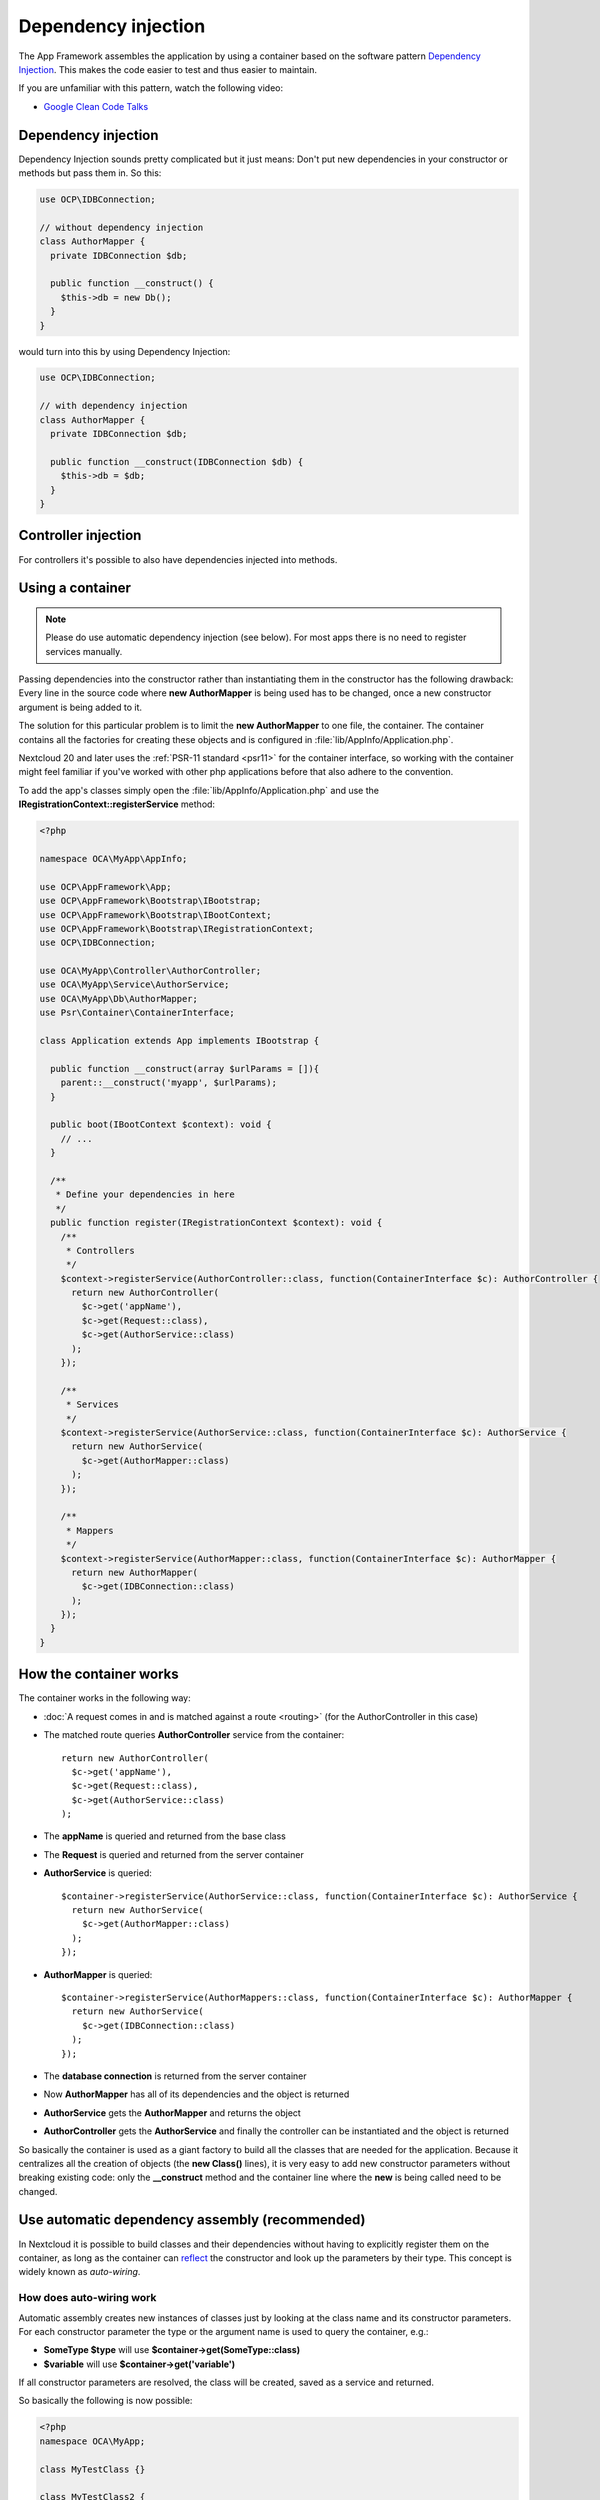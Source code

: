 ====================
Dependency injection
====================

.. sectionauthor:: Bernhard Posselt <dev@bernhard-posselt.com>

The App Framework assembles the application by using a container based on the
software pattern `Dependency Injection <https://en.wikipedia.org/wiki/Dependency_injection>`_.
This makes the code easier to test and thus easier to maintain.

If you are unfamiliar with this pattern, watch the following video:

* `Google Clean Code Talks <https://www.youtube.com/watch?v=RlfLCWKxHJ0>`_

.. _dependency-injection:

Dependency injection
--------------------

Dependency Injection sounds pretty complicated but it just means: Don't put
new dependencies in your constructor or methods but pass them in. So this:

.. code-block:: php

  use OCP\IDBConnection;

  // without dependency injection
  class AuthorMapper {
    private IDBConnection $db;

    public function __construct() {
      $this->db = new Db();
    }
  }

would turn into this by using Dependency Injection:

.. code-block:: php

  use OCP\IDBConnection;

  // with dependency injection
  class AuthorMapper {
    private IDBConnection $db;

    public function __construct(IDBConnection $db) {
      $this->db = $db;
    }
  }

Controller injection
--------------------

For controllers it's possible to also have dependencies injected into methods.

.. code-block:: php
  :caption: lib/Controller/ApiController.php
  :emphasize-lines: 12-13, 16-17

  <?php

  namespace OCA\MyApp\Controller;

  use OCP\IRequest;

  class ApiController {
      public function __construct($appName, IRequest $request) {
          parent::__construct($appName, $request);
      }

      public function foo(FooService $service) {
          $service->foo();
      }

      public function bar(BarService $service) {
          $service->bar();
      }
  }

Using a container
-----------------

.. note:: Please do use automatic dependency injection (see below). For most
    apps there is no need to register services manually.

Passing dependencies into the constructor rather than instantiating them in the
constructor has the following drawback: Every line in the source code where
**new AuthorMapper** is being used has to be changed, once a new constructor
argument is being added to it.

The solution for this particular problem is to limit the **new AuthorMapper** to
one file, the container. The container contains all the factories for creating
these objects and is configured in :file:`lib/AppInfo/Application.php`.

Nextcloud 20 and later uses the :ref:`PSR-11 standard <psr11>` for the container interface, so working
with the container might feel familiar if you've worked with other php applications
before that also adhere to the convention.

To add the app's classes simply open the :file:`lib/AppInfo/Application.php` and
use the **IRegistrationContext::registerService** method:

.. code-block:: php

  <?php

  namespace OCA\MyApp\AppInfo;

  use OCP\AppFramework\App;
  use OCP\AppFramework\Bootstrap\IBootstrap;
  use OCP\AppFramework\Bootstrap\IBootContext;
  use OCP\AppFramework\Bootstrap\IRegistrationContext;
  use OCP\IDBConnection;

  use OCA\MyApp\Controller\AuthorController;
  use OCA\MyApp\Service\AuthorService;
  use OCA\MyApp\Db\AuthorMapper;
  use Psr\Container\ContainerInterface;

  class Application extends App implements IBootstrap {

    public function __construct(array $urlParams = []){
      parent::__construct('myapp', $urlParams);
    }

    public boot(IBootContext $context): void {
      // ...
    }

    /**
     * Define your dependencies in here
     */
    public function register(IRegistrationContext $context): void {
      /**
       * Controllers
       */
      $context->registerService(AuthorController::class, function(ContainerInterface $c): AuthorController {
        return new AuthorController(
          $c->get('appName'),
          $c->get(Request::class),
          $c->get(AuthorService::class)
        );
      });

      /**
       * Services
       */
      $context->registerService(AuthorService::class, function(ContainerInterface $c): AuthorService {
        return new AuthorService(
          $c->get(AuthorMapper::class)
        );
      });

      /**
       * Mappers
       */
      $context->registerService(AuthorMapper::class, function(ContainerInterface $c): AuthorMapper {
        return new AuthorMapper(
          $c->get(IDBConnection::class)
        );
      });
    }
  }

How the container works
-----------------------

The container works in the following way:

* :doc:`A request comes in and is matched against a route <routing>` (for the AuthorController in this case)
* The matched route queries **AuthorController** service from the container::

    return new AuthorController(
      $c->get('appName'),
      $c->get(Request::class),
      $c->get(AuthorService::class)
    );

* The **appName** is queried and returned from the base class
* The **Request** is queried and returned from the server container
* **AuthorService** is queried::

    $container->registerService(AuthorService::class, function(ContainerInterface $c): AuthorService {
      return new AuthorService(
        $c->get(AuthorMapper::class)
      );
    });

* **AuthorMapper** is queried::

    $container->registerService(AuthorMappers::class, function(ContainerInterface $c): AuthorMapper {
      return new AuthorService(
        $c->get(IDBConnection::class)
      );
    });

* The **database connection** is returned from the server container
* Now **AuthorMapper** has all of its dependencies and the object is returned
* **AuthorService** gets the **AuthorMapper** and returns the object
* **AuthorController** gets the **AuthorService** and finally the controller can be instantiated and the object is returned

So basically the container is used as a giant factory to build all the classes that are needed for the application. Because it centralizes all the creation of objects (the **new Class()** lines), it is very easy to add new constructor parameters without breaking existing code: only the **__construct** method and the container line where the **new** is being called need to be changed.


Use automatic dependency assembly (recommended)
-----------------------------------------------

In Nextcloud it is possible to build classes and their dependencies without having to explicitly register them on the container, as long as the container can `reflect <https://www.php.net/manual/en/book.reflection.php>`_ the constructor and look up the parameters by their type. This concept is widely known as *auto-wiring*.

How does auto-wiring work
^^^^^^^^^^^^^^^^^^^^^^^^^

Automatic assembly creates new instances of classes just by looking at the class name and its constructor parameters. For each constructor parameter the type or the argument name is used to query the container, e.g.:

* **SomeType $type** will use **$container->get(SomeType::class)**
* **$variable** will use **$container->get('variable')**

If all constructor parameters are resolved, the class will be created, saved as a service and returned.

So basically the following is now possible:

.. code-block:: php

  <?php
  namespace OCA\MyApp;

  class MyTestClass {}

  class MyTestClass2 {
      public MyTestClass $class;
      public string $appName;

      public function __construct(MyTestClass $class, string $appName) {
          $this->class = $class;
          $this->appName = $appName;
      }
  }

  $app = new \OCP\AppFramework\App('myapp');

  $class2 = $app->getContainer()->get(MyTestClass2::class);

  $class2 instanceof MyTestClass2;  // true
  $class2->class instanceof MyTestClass;  // true
  $class2->appName === 'myname';  // true
  $class2 === $app->getContainer()->get(MyTestClass2::class);  // true

.. note:: $appName is resolved because the container registered a parameter under the key 'appName' which will return the app id.

How does it affect the request lifecycle
^^^^^^^^^^^^^^^^^^^^^^^^^^^^^^^^^^^^^^^^

* A request comes in
* All apps' **routes.php** files are loaded

  * If a **routes.php** file returns an array, and an **appname/lib/AppInfo/Application.php** exists, include it, create a new instance of **\\OCA\\AppName\\AppInfo\\Application.php** and register the routes on it. That way a container can be used while still benefitting from the new routes behavior
  * If a **routes.php** file returns an array, but there is no **appname/lib/AppInfo/Application.php**, create a new \\OCP\\AppFramework\\App instance with the app id and register the routes on it

* A request is matched for the route, e.g. with the name **page#index**
* The appropriate container is being queried for the entry PageController (to keep backwards compatibility)
* If the entry does not exist, the container is queried for OCA\\AppName\\Controller\\PageController and if no entry exists, the container tries to create the class by using `reflection`_ on its constructor parameters

How does this affect controllers
^^^^^^^^^^^^^^^^^^^^^^^^^^^^^^^^

The only thing that needs to be done to add a route and a controller method is now:

**myapp/appinfo/routes.php**

.. code-block:: php

  <?php
  return ['routes' => [
      ['name' => 'page#index', 'url' => '/', 'verb' => 'GET'],
  ]];

**myapp/appinfo/lib/Controller/PageController.php**

.. code-block:: php

  <?php
  namespace OCA\MyApp\Controller;

  use OCP\IRequest;

  class PageController {
      public function __construct($appName, IRequest $request) {
          parent::__construct($appName, $request);
      }

      public function index() {
          // your code here
      }
  }

There is no need to wire up anything in **lib/AppInfo/Application.php**. Everything will be done automatically.


How to deal with interface and primitive type parameters
^^^^^^^^^^^^^^^^^^^^^^^^^^^^^^^^^^^^^^^^^^^^^^^^^^^^^^^^

Interfaces and primitive types can not be instantiated, so the container can not automatically assemble them. The actual implementation needs to be wired up in the container:

.. code-block:: php

  <?php

  namespace OCA\MyApp\AppInfo;

  use OCA\MyApp\Db\AuthorMapper;
  use OCA\MyApp\Db\IAuthorMapper;

  use OCP\AppFramework\App;
  use OCP\AppFramework\Bootstrap\IBootstrap;
  use OCP\AppFramework\Bootstrap\IBootContext;
  use OCP\AppFramework\Bootstrap\IRegistrationContext;
  use Psr\Container\ContainerInterface;

  class Application extends App implements IBootstrap {

      public function __construct(array $urlParams = []){
          parent::__construct('myapp', $urlParams);
      }

      public boot(IBootContext $context): void {
          // ...
      }

      /**
       * Define your dependencies in here
       */
      public function register(IRegistrationContext $context): void {
          // AuthorMapper requires a location as string called $TableName
          $context->registerParameter('TableName', 'my_app_table');

          // the interface is called IAuthorMapper and AuthorMapper implements it
          $context->registerService(IAuthorMapper::class, function (ContainerInterface $c): AuthorMapper {
              return $c->get(AuthorMapper::class);
          });

          // Less verbose alternative
          $context->registerServiceAlias(IAuthorMapper::class, AuthorMapper::class);
      }

  }

Predefined core services
^^^^^^^^^^^^^^^^^^^^^^^^

The following parameter names and type hints can be used to inject core services instead of using **$container->getServer()->getServiceX()**

Parameters:

* **appName**: The app id
* **userId**: The id of the current user
* **webRoot**: The path to the Nextcloud installation

Aliases:

* **AppName**: resolves to ``appName`` (deprecated)
* **Request**: resolves to ``\OCP\IRequest``
* **ServerContainer**: resolves to ``\OCP\IServerContainer`` (deprecated)
* **UserId**: resolves to ``userId`` (deprecated)
* **WebRoot**: resolves to ``webRoot`` (deprecated)

Types:

* ``\OCP\IAppConfig``
* ``\OCP\IAppManager``
* ``\OCP\IAvatarManager``
* ``\OCP\Activity\IManager``
* ``\OCP\ICache``
* ``\OCP\ICacheFactory``
* ``\OCP\IConfig``
* ``\OCP\AppFramework\Utility\IControllerMethodReflector``
* ``\OCP\Contacts\IManager``
* ``\OCP\IDateTimeZone``
* ``\OCP\IDBConnection``
* ``\OCP\Diagnostics\IEventLogger``
* ``\OCP\Diagnostics\IQueryLogger``
* ``\OCP\Files\Config\IMountProviderCollection``
* ``\OCP\Files\IRootFolder``
* ``\OCP\IGroupManager``
* ``\OCP\IL10N``
* ``\OCP\ILogger``
* ``\OCP\BackgroundJob\IJobList``
* ``\OCP\INavigationManager``
* ``\OCP\IPreview``
* ``\OCP\IRequest``
* ``\OCP\AppFramework\Utility\ITimeFactory``
* ``\OCP\ITagManager``
* ``\OCP\ITempManager``
* ``\OCP\Route\IRouter``
* ``\OCP\ISearch``
* ``\OCP\ISearch``
* ``\OCP\Security\ICrypto``
* ``\OCP\Security\IHasher``
* ``\OCP\Security\ISecureRandom``
* ``\OCP\IURLGenerator``
* ``\OCP\IUserManager``
* ``\OCP\IUserSession``
* ``\Psr\Container\ContainerInterface``

How to enable it
^^^^^^^^^^^^^^^^

To make use of this new feature, the following things have to be done:

* **appinfo/info.xml** requires to provide another field called **namespace** where the namespace of the app is defined. The required namespace is the one which comes after the top level namespace **OCA\\**, e.g.: for **OCA\\MyBeautifulApp\\Some\\OtherClass** the needed namespace would be **MyBeautifulApp** and would be added to the info.xml in the following way:

  .. code-block:: xml

    <?xml version="1.0"?>
    <info>
       <namespace>MyBeautifulApp</namespace>
       <!-- other options here ... -->
    </info>

* **appinfo/routes.php**: Instead of creating a new Application class instance, simply return the routes array like:

  .. code-block:: php

      <?php
      return ['routes' => [
          ['name' => 'page#index', 'url' => '/', 'verb' => 'GET'],
      ]];


.. note:: A namespace tag is required because you can not deduce the namespace from the app id

Which classes should be added
-----------------------------

In general all of the app's controllers need to be registered inside the container. Then the following question is: What goes into the constructor of the controller? Pass everything into the controller constructor that matches one of the following criteria:

* It does I/O (database, write/read to files)
* It is a global (e.g. $_POST, etc. This is in the request class by the way)
* The output does not depend on the input variables (also called `impure function <https://en.wikipedia.org/wiki/Pure_function>`_), e.g. time, random number generator
* It is a service, basically it would make sense to swap it out for a different object

What not to inject:

* It is pure data and has methods that only act upon it (arrays, data objects)
* It is a `pure function <https://en.wikipedia.org/wiki/Pure_function>`_

.. _`reflection`: https://www.php.net/manual/en/book.reflection.php


Accessing the container from anywhere
-------------------------------------

Sometimes it can be hard to inject some service inside legacy code, in these cases
you can use :code:`OCP\Server::get(MyService::class)`. This should only be used as
the last resort, as this makes your code more complicated to unit test and is
considered an anti-pattern.


